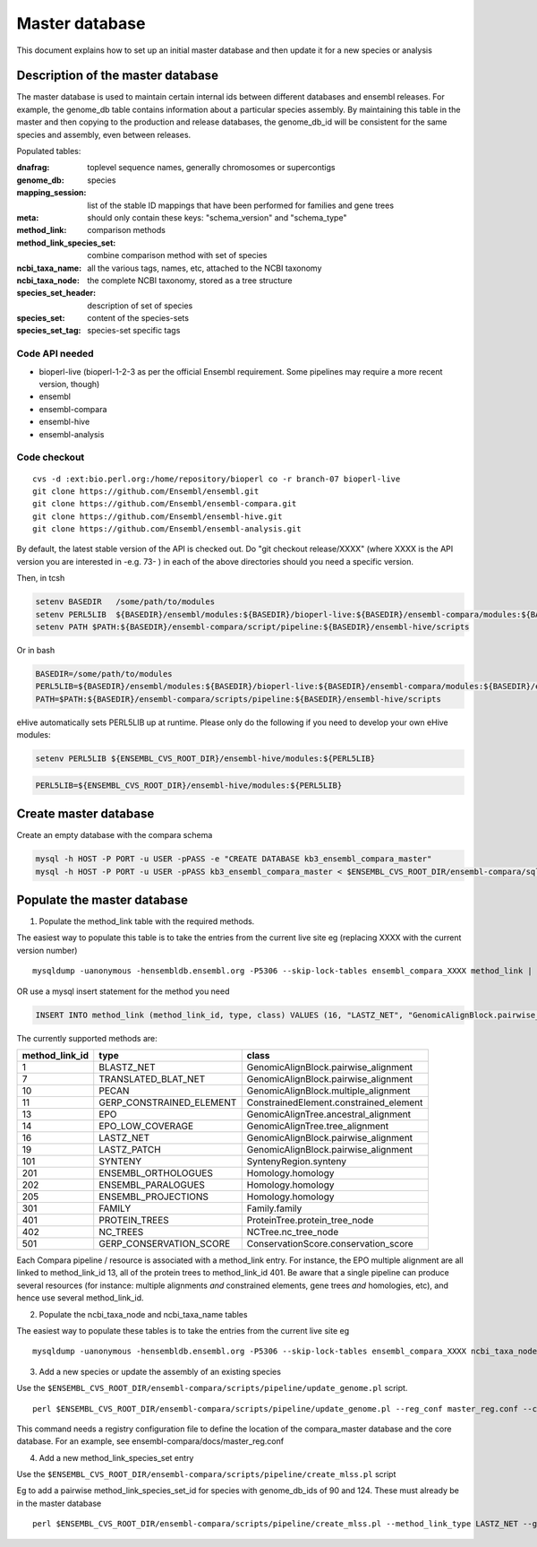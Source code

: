 Master database
===============

This document explains how to set up an initial master database and then update it for a new species or analysis

Description of the master database
----------------------------------

The master database is used to maintain certain internal ids between different databases and ensembl releases. For example, the genome_db table contains information about a particular species assembly. By maintaining this table in the master and then copying to the production and release databases, the genome_db_id will be consistent for the same species and assembly, even between releases.

Populated tables:

:dnafrag:                 toplevel sequence names, generally chromosomes or supercontigs
:genome_db:               species
:mapping_session:         list of the stable ID mappings that have been performed for families and gene trees
:meta:                    should only contain these keys: "schema_version" and "schema_type"
:method_link:             comparison methods
:method_link_species_set: combine comparison method with set of species
:ncbi_taxa_name:          all the various tags, names, etc, attached to the NCBI taxonomy
:ncbi_taxa_node:          the complete NCBI taxonomy, stored as a tree structure
:species_set_header:      description of set of species
:species_set:             content of the species-sets
:species_set_tag:         species-set specific tags


Code API needed
~~~~~~~~~~~~~~~

- bioperl-live (bioperl-1-2-3 as per the official Ensembl requirement. Some pipelines may require a more recent version, though)
- ensembl
- ensembl-compara
- ensembl-hive
- ensembl-analysis

Code checkout
~~~~~~~~~~~~~

::

      cvs -d :ext:bio.perl.org:/home/repository/bioperl co -r branch-07 bioperl-live
      git clone https://github.com/Ensembl/ensembl.git
      git clone https://github.com/Ensembl/ensembl-compara.git
      git clone https://github.com/Ensembl/ensembl-hive.git
      git clone https://github.com/Ensembl/ensembl-analysis.git

By default, the latest stable version of the API is checked out.
Do "git checkout release/XXXX" (where XXXX is the API version you are interested in -e.g. 73- ) in each of the above directories should you need a specific version.

Then, in tcsh

.. code-block:: tcsh

    setenv BASEDIR   /some/path/to/modules
    setenv PERL5LIB  ${BASEDIR}/ensembl/modules:${BASEDIR}/bioperl-live:${BASEDIR}/ensembl-compara/modules:${BASEDIR}/ensembl-analysis/modules
    setenv PATH $PATH:${BASEDIR}/ensembl-compara/script/pipeline:${BASEDIR}/ensembl-hive/scripts

Or in bash

.. code-block:: bash

    BASEDIR=/some/path/to/modules
    PERL5LIB=${BASEDIR}/ensembl/modules:${BASEDIR}/bioperl-live:${BASEDIR}/ensembl-compara/modules:${BASEDIR}/ensembl-analysis/modules
    PATH=$PATH:${BASEDIR}/ensembl-compara/scripts/pipeline:${BASEDIR}/ensembl-hive/scripts


eHive automatically sets PERL5LIB up at runtime. Please only do the following if you need to develop your own eHive modules:

.. code-block:: tcsh

    setenv PERL5LIB ${ENSEMBL_CVS_ROOT_DIR}/ensembl-hive/modules:${PERL5LIB}

.. code-block:: bash

    PERL5LIB=${ENSEMBL_CVS_ROOT_DIR}/ensembl-hive/modules:${PERL5LIB}

Create master database
----------------------

Create an empty database with the compara schema

.. code-block:: bash

    mysql -h HOST -P PORT -u USER -pPASS -e "CREATE DATABASE kb3_ensembl_compara_master"
    mysql -h HOST -P PORT -u USER -pPASS kb3_ensembl_compara_master < $ENSEMBL_CVS_ROOT_DIR/ensembl-compara/sql/table.sql


Populate the master database
----------------------------

1. Populate the method_link table with the required methods.

The easiest way to populate this table is to take the entries from the current live site
eg (replacing XXXX with the current version number)

::

    mysqldump -uanonymous -hensembldb.ensembl.org -P5306 --skip-lock-tables ensembl_compara_XXXX method_link | mysql -u USER -pPASS -h HOST -D DB_NAME

OR use a mysql insert statement for the method you need

.. code-block:: sql

    INSERT INTO method_link (method_link_id, type, class) VALUES (16, "LASTZ_NET", "GenomicAlignBlock.pairwise_alignment");


The currently supported methods are:

+----------------+--------------------------+----------------------------------------+
| method_link_id | type                     | class                                  |
+================+==========================+========================================+
|              1 | BLASTZ_NET               | GenomicAlignBlock.pairwise_alignment   |
+----------------+--------------------------+----------------------------------------+
|              7 | TRANSLATED_BLAT_NET      | GenomicAlignBlock.pairwise_alignment   |
+----------------+--------------------------+----------------------------------------+
|             10 | PECAN                    | GenomicAlignBlock.multiple_alignment   |
+----------------+--------------------------+----------------------------------------+
|             11 | GERP_CONSTRAINED_ELEMENT | ConstrainedElement.constrained_element |
+----------------+--------------------------+----------------------------------------+
|             13 | EPO                      | GenomicAlignTree.ancestral_alignment   |
+----------------+--------------------------+----------------------------------------+
|             14 | EPO_LOW_COVERAGE         | GenomicAlignTree.tree_alignment        |
+----------------+--------------------------+----------------------------------------+
|             16 | LASTZ_NET                | GenomicAlignBlock.pairwise_alignment   |
+----------------+--------------------------+----------------------------------------+
|             19 | LASTZ_PATCH              | GenomicAlignBlock.pairwise_alignment   |
+----------------+--------------------------+----------------------------------------+
|            101 | SYNTENY                  | SyntenyRegion.synteny                  |
+----------------+--------------------------+----------------------------------------+
|            201 | ENSEMBL_ORTHOLOGUES      | Homology.homology                      |
+----------------+--------------------------+----------------------------------------+
|            202 | ENSEMBL_PARALOGUES       | Homology.homology                      |
+----------------+--------------------------+----------------------------------------+
|            205 | ENSEMBL_PROJECTIONS      | Homology.homology                      |
+----------------+--------------------------+----------------------------------------+
|            301 | FAMILY                   | Family.family                          |
+----------------+--------------------------+----------------------------------------+
|            401 | PROTEIN_TREES            | ProteinTree.protein_tree_node          |
+----------------+--------------------------+----------------------------------------+
|            402 | NC_TREES                 | NCTree.nc_tree_node                    |
+----------------+--------------------------+----------------------------------------+
|            501 | GERP_CONSERVATION_SCORE  | ConservationScore.conservation_score   |
+----------------+--------------------------+----------------------------------------+

Each Compara pipeline / resource is associated with a method_link entry. For instance, the EPO multiple alignment are all linked to method_link_id 13, all of the protein trees to method_link_id 401.
Be aware that a single pipeline can produce several resources (for instance: multiple alignments *and* constrained elements, gene trees *and* homologies, etc), and hence use several method_link_id.


2. Populate the ncbi_taxa_node and ncbi_taxa_name tables

The easiest way to populate these tables is to take the entries from the current live site
eg

::

    mysqldump -uanonymous -hensembldb.ensembl.org -P5306 --skip-lock-tables ensembl_compara_XXXX ncbi_taxa_node ncbi_taxa_name | mysql -u USER -pPASS -h HOST -D DB_NAME

3. Add a new species or update the assembly of an existing species

Use the ``$ENSEMBL_CVS_ROOT_DIR/ensembl-compara/scripts/pipeline/update_genome.pl`` script.

::

    perl $ENSEMBL_CVS_ROOT_DIR/ensembl-compara/scripts/pipeline/update_genome.pl --reg_conf master_reg.conf --compara compara_master --species "otolemur_garnettii"

This command needs a registry configuration file to define the location of the compara_master database and the core database. For an example, see ensembl-compara/docs/master_reg.conf

4. Add a new method_link_species_set entry

Use the ``$ENSEMBL_CVS_ROOT_DIR/ensembl-compara/scripts/pipeline/create_mlss.pl`` script

Eg to add a pairwise method_link_species_set_id for species with genome_db_ids of 90 and 124. These must already be in the master database

::

    perl $ENSEMBL_CVS_ROOT_DIR/ensembl-compara/scripts/pipeline/create_mlss.pl --method_link_type LASTZ_NET --genome_db_id 90,124 --source "ensembl"  --compara mysql://user:pass@host:port/kb3_ensembl_compara_master

